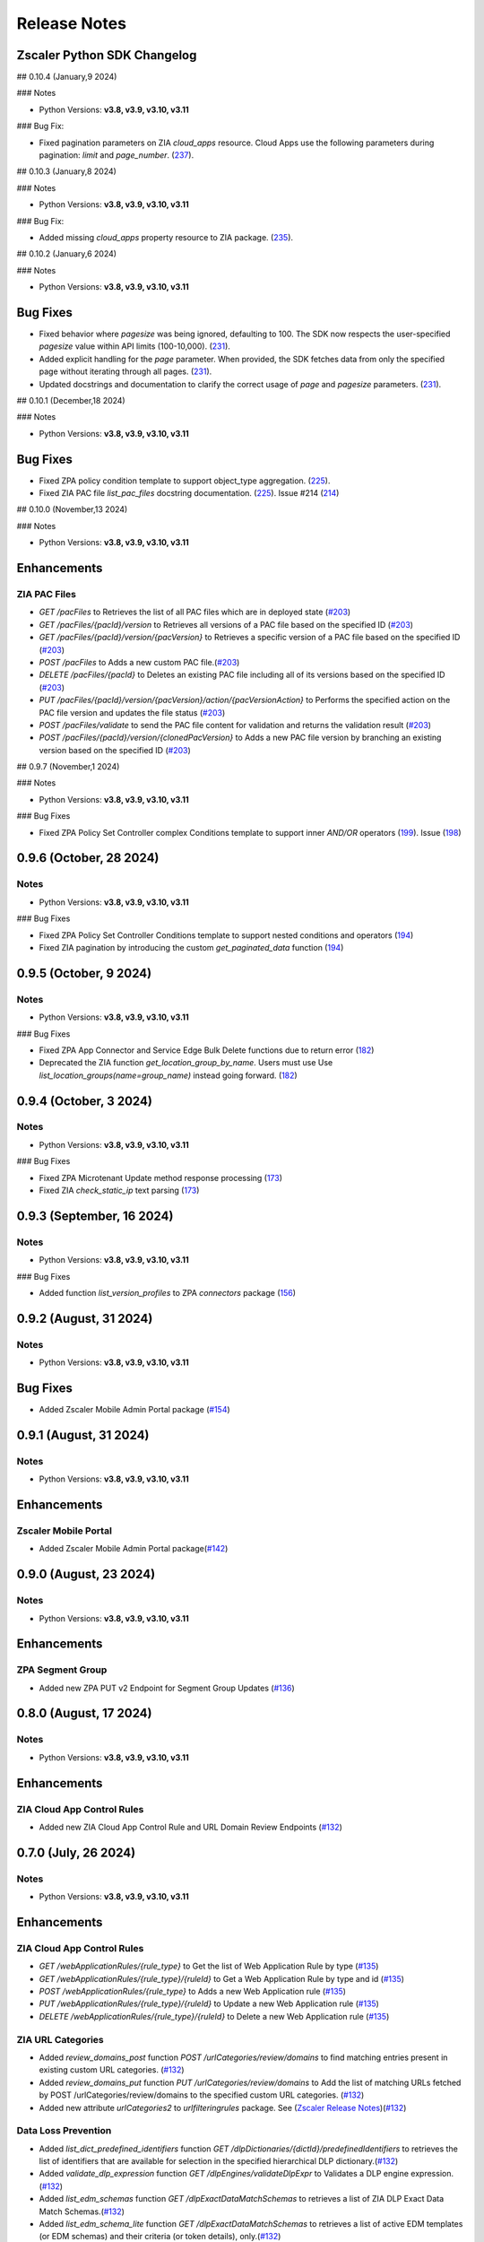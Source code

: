 .. _release-notes:

Release Notes
=============

Zscaler Python SDK Changelog
----------------------------

## 0.10.4 (January,9 2024)

### Notes

- Python Versions: **v3.8, v3.9, v3.10, v3.11**

### Bug Fix:

* Fixed pagination parameters on ZIA `cloud_apps` resource. Cloud Apps use the following parameters during pagination: `limit` and `page_number`. (`237 <https://github.com/zscaler/zscaler-sdk-python/pull/237>`_). 

## 0.10.3 (January,8 2024)

### Notes

- Python Versions: **v3.8, v3.9, v3.10, v3.11**

### Bug Fix:

* Added missing `cloud_apps` property resource to ZIA package. (`235 <https://github.com/zscaler/zscaler-sdk-python/pull/235>`_). 

## 0.10.2 (January,6 2024)

### Notes

- Python Versions: **v3.8, v3.9, v3.10, v3.11**

Bug Fixes
------------

* Fixed behavior where `pagesize` was being ignored, defaulting to 100. The SDK now respects the user-specified `pagesize` value within API limits (100-10,000). (`231 <https://github.com/zscaler/zscaler-sdk-python/pull/231>`_). 
* Added explicit handling for the `page` parameter. When provided, the SDK fetches data from only the specified page without iterating through all pages. (`231 <https://github.com/zscaler/zscaler-sdk-python/pull/231>`_). 
* Updated docstrings and documentation to clarify the correct usage of `page` and `pagesize` parameters. (`231 <https://github.com/zscaler/zscaler-sdk-python/pull/231>`_). 


## 0.10.1 (December,18 2024)

### Notes

- Python Versions: **v3.8, v3.9, v3.10, v3.11**

Bug Fixes
------------

* Fixed ZPA policy condition template to support object_type aggregation. (`225 <https://github.com/zscaler/zscaler-sdk-python/pull/225>`_). 
* Fixed ZIA PAC file `list_pac_files` docstring documentation. (`225 <https://github.com/zscaler/zscaler-sdk-python/pull/225>`_).  Issue #214  (`214 <https://github.com/zscaler/zscaler-sdk-python/pull/214>`_)

## 0.10.0 (November,13 2024)

### Notes

- Python Versions: **v3.8, v3.9, v3.10, v3.11**

Enhancements
------------

ZIA PAC Files
^^^^^^^^^^^^^^

- `GET /pacFiles` to Retrieves the list of all PAC files which are in deployed state (`#203 <https://github.com/zscaler/zscaler-sdk-python/pull/203>`_)
- `GET /pacFiles/{pacId}/version` to Retrieves all versions of a PAC file based on the specified ID (`#203 <https://github.com/zscaler/zscaler-sdk-python/pull/203>`_)
- `GET /pacFiles/{pacId}/version/{pacVersion}` to Retrieves a specific version of a PAC file based on the specified ID (`#203 <https://github.com/zscaler/zscaler-sdk-python/pull/203>`_)
- `POST /pacFiles` to Adds a new custom PAC file.(`#203 <https://github.com/zscaler/zscaler-sdk-python/pull/203>`_)
- `DELETE /pacFiles/{pacId}` to Deletes an existing PAC file including all of its versions based on the specified ID (`#203 <https://github.com/zscaler/zscaler-sdk-python/pull/203>`_)
- `PUT /pacFiles/{pacId}/version/{pacVersion}/action/{pacVersionAction}` to Performs the specified action on the PAC file version and updates the file status (`#203 <https://github.com/zscaler/zscaler-sdk-python/pull/203>`_)
- `POST /pacFiles/validate` to send the PAC file content for validation and returns the validation result (`#203 <https://github.com/zscaler/zscaler-sdk-python/pull/203>`_)
- `POST /pacFiles/{pacId}/version/{clonedPacVersion}` to Adds a new PAC file version by branching an existing version based on the specified ID (`#203 <https://github.com/zscaler/zscaler-sdk-python/pull/203>`_)

## 0.9.7 (November,1 2024)

### Notes

- Python Versions: **v3.8, v3.9, v3.10, v3.11**

### Bug Fixes

* Fixed ZPA Policy Set Controller complex Conditions template to support inner `AND/OR` operators (`199 <https://github.com/zscaler/zscaler-sdk-python/pull/199>`_). Issue (`198 <https://github.com/zscaler/zscaler-sdk-python/pull/198>`_)


0.9.6 (October, 28 2024)
------------------------

Notes
^^^^^

- Python Versions: **v3.8, v3.9, v3.10, v3.11**

### Bug Fixes

* Fixed ZPA Policy Set Controller Conditions template to support nested conditions and operators (`194 <https://github.com/zscaler/zscaler-sdk-python/pull/194>`_)
* Fixed ZIA pagination by introducing the custom `get_paginated_data` function (`194 <https://github.com/zscaler/zscaler-sdk-python/pull/194>`_)


0.9.5 (October, 9 2024)
------------------------

Notes
^^^^^

- Python Versions: **v3.8, v3.9, v3.10, v3.11**

### Bug Fixes

* Fixed ZPA App Connector and Service Edge Bulk Delete functions due to return error (`182 <https://github.com/zscaler/zscaler-sdk-python/pull/182>`_)
* Deprecated the ZIA function `get_location_group_by_name`. Users must use Use `list_location_groups(name=group_name)` instead going forward. (`182 <https://github.com/zscaler/zscaler-sdk-python/pull/182>`_)

0.9.4 (October, 3 2024)
------------------------

Notes
^^^^^

- Python Versions: **v3.8, v3.9, v3.10, v3.11**

### Bug Fixes

* Fixed ZPA Microtenant Update method response processing (`173 <https://github.com/zscaler/zscaler-sdk-python/pull/173>`_)
* Fixed ZIA `check_static_ip` text parsing (`173 <https://github.com/zscaler/zscaler-sdk-python/pull/173>`_)

0.9.3 (September, 16 2024)
---------------------------

Notes
^^^^^

- Python Versions: **v3.8, v3.9, v3.10, v3.11**

### Bug Fixes

* Added function `list_version_profiles` to ZPA `connectors` package  (`156 <https://github.com/zscaler/zscaler-sdk-python/pull/156>`_)

0.9.2 (August, 31 2024)
------------------------

Notes
^^^^^

- Python Versions: **v3.8, v3.9, v3.10, v3.11**

Bug Fixes
------------


- Added Zscaler Mobile Admin Portal package (`#154 <https://github.com/zscaler/zscaler-sdk-python/pull/154>`_)

0.9.1 (August, 31 2024)
------------------------

Notes
^^^^^

- Python Versions: **v3.8, v3.9, v3.10, v3.11**

Enhancements
------------

Zscaler Mobile Portal
^^^^^^^^^^^^^^^^^^^^^^^^^^^

- Added Zscaler Mobile Admin Portal package(`#142 <https://github.com/zscaler/zscaler-sdk-python/pull/142>`_)

0.9.0 (August, 23 2024)
------------------------

Notes
^^^^^

- Python Versions: **v3.8, v3.9, v3.10, v3.11**

Enhancements
------------

ZPA Segment Group
^^^^^^^^^^^^^^^^^^^^^^^^^^^

- Added new ZPA PUT v2 Endpoint for Segment Group Updates (`#136 <https://github.com/zscaler/zscaler-sdk-python/pull/136>`_)

0.8.0 (August, 17 2024)
------------------------

Notes
^^^^^

- Python Versions: **v3.8, v3.9, v3.10, v3.11**

Enhancements
------------

ZIA Cloud App Control Rules
^^^^^^^^^^^^^^^^^^^^^^^^^^^

- Added new ZIA Cloud App Control Rule and URL Domain Review Endpoints (`#132 <https://github.com/zscaler/zscaler-sdk-python/pull/132>`_)

0.7.0 (July, 26 2024)
----------------------

Notes
^^^^^

- Python Versions: **v3.8, v3.9, v3.10, v3.11**

Enhancements
------------

ZIA Cloud App Control Rules
^^^^^^^^^^^^^^^^^^^^^^^^^^^

- `GET /webApplicationRules/{rule_type}` to Get the list of Web Application Rule by type (`#135 <https://github.com/zscaler/zscaler-sdk-python/pull/135>`_)
- `GET /webApplicationRules/{rule_type}/{ruleId}` to Get a Web Application Rule by type and id (`#135 <https://github.com/zscaler/zscaler-sdk-python/pull/135>`_)
- `POST /webApplicationRules/{rule_type}` to Adds a new Web Application rule (`#135 <https://github.com/zscaler/zscaler-sdk-python/pull/135>`_)
- `PUT /webApplicationRules/{rule_type}/{ruleId}` to Update a new Web Application rule (`#135 <https://github.com/zscaler/zscaler-sdk-python/pull/135>`_)
- `DELETE /webApplicationRules/{rule_type}/{ruleId}` to Delete a new Web Application rule (`#135 <https://github.com/zscaler/zscaler-sdk-python/pull/135>`_)

ZIA URL Categories
^^^^^^^^^^^^^^^^^^

- Added `review_domains_post` function `POST /urlCategories/review/domains` to find matching entries present in existing custom URL categories. (`#132 <https://github.com/zscaler/zscaler-sdk-python/pull/132>`_)
- Added `review_domains_put` function `PUT /urlCategories/review/domains` to Add the list of matching URLs fetched by POST /urlCategories/review/domains to the specified custom URL categories. (`#132 <https://github.com/zscaler/zscaler-sdk-python/pull/132>`_)
- Added new attribute `urlCategories2` to `urlfilteringrules` package. See (`Zscaler Release Notes <https://help.zscaler.com/zia/release-upgrade-summary-2024#:~:text=Filtering%20Policy.-,Update%20to%20Cloud%20Service%20API,-The%20UrlFilteringRule%20model>`_)(`#132 <https://github.com/zscaler/zscaler-sdk-python/pull/132>`_)

Data Loss Prevention
^^^^^^^^^^^^^^^^^^^^

- Added `list_dict_predefined_identifiers` function `GET /dlpDictionaries/{dictId}/predefinedIdentifiers` to retrieves the list of identifiers that are available for selection in the specified hierarchical DLP dictionary.(`#132 <https://github.com/zscaler/zscaler-sdk-python/pull/132>`_)
- Added `validate_dlp_expression` function `GET /dlpEngines/validateDlpExpr` to Validates a DLP engine expression.(`#132 <https://github.com/zscaler/zscaler-sdk-python/pull/132>`_)
- Added `list_edm_schemas` function `GET /dlpExactDataMatchSchemas` to retrieves a list of ZIA DLP Exact Data Match Schemas.(`#132 <https://github.com/zscaler/zscaler-sdk-python/pull/132>`_)
- Added `list_edm_schema_lite` function `GET /dlpExactDataMatchSchemas` to retrieves a list of active EDM templates (or EDM schemas) and their criteria (or token details), only.(`#132 <https://github.com/zscaler/zscaler-sdk-python/pull/132>`_)

0.6.2 (July, 19 2024)
----------------------

Notes
^^^^^

- Python Versions: **v3.8, v3.9, v3.10, v3.11**

Bug Fixes
^^^^^^^^^

- Fixed ZPA Resources and ZIA is_expired method  (`#125 <https://github.com/zscaler/zscaler-sdk-python/pull/125>`_)

0.6.1 (July, 4 2024)
----------------------

Notes
^^^^^

- Python Versions: **v3.8, v3.9, v3.10, v3.11**

Bug Fixes
^^^^^^^^^

- Fixed ZPA Pagination pagesize parameter to the maximum supported of `500`  (`#118 <https://github.com/zscaler/zscaler-sdk-python/pull/118>`_)
- Fixed ZIA Isolation Profile method misconfiguration (`#118 <https://github.com/zscaler/zscaler-sdk-python/pull/118>`_)

Enhancements
^^^^^^^^^^^^

- Added the following new ZIA location management endpoints (`#118 <https://github.com/zscaler/zscaler-sdk-python/pull/118>`_)
    - `locations/bulkDelete`
    - `locations/groups/count`

0.6.0 (June, 28 2024)
----------------------

Notes
^^^^^

- Python Versions: **v3.8, v3.9, v3.10, v3.11**

Enhancements
^^^^^^^^^^^^

- Added ZDX Endpoints, Tests and Examples (`#116 <https://github.com/zscaler/zscaler-sdk-python/pull/116>`_)

0.5.2 (June, 24 2024)
----------------------

Notes
^^^^^

- Python Versions: **v3.8, v3.9, v3.10, v3.11**

Bug Fixes
^^^^^^^^^

- Added and Fixed ZIA integration tests. (`#113 <https://github.com/zscaler/zscaler-sdk-python/pull/113>`_)

0.5.1 (June, 20 2024)
----------------------

Notes
^^^^^

- Python Versions: **v3.8, v3.9, v3.10, v3.11**

Bug Fixes
^^^^^^^^^

- Added and Fixed ZIA integration tests. (`#112 <https://github.com/zscaler/zscaler-sdk-python/pull/112>`_)

0.5.0 (June, 19 2024)
----------------------

Notes
^^^^^

- Python Versions: **v3.8, v3.9, v3.10, v3.11**

Bug Fixes
^^^^^^^^^

- Fixed ZIA `forwarding_control` nested attribute formatting. (`#111 <https://github.com/zscaler/zscaler-sdk-python/pull/111>`_)
- Fixed ZIA `zpa_gateway` nested attribute formatting. (`#111 <https://github.com/zscaler/zscaler-sdk-python/pull/111>`_)

0.4.0 (June, 07 2024)
----------------------

Notes
^^^^^

- Python Versions: **v3.8, v3.9, v3.10, v3.11**

Enhancements
^^^^^^^^^^^^

- Added support to ZPA Microtenant endpoints. (`#105 <https://github.com/zscaler/zscaler-sdk-python/pull/105>`_)

0.3.1 (May, 29 2024)
----------------------

Notes
^^^^^

- Python Versions: **v3.8, v3.9, v3.10, v3.11**

Enhancements
^^^^^^^^^^^^

- Enhanced zpa rate-limit with retry-after header tracking (`#100 <https://github.com/zscaler/zscaler-sdk-python/pull/100>`_)

0.3.0 (May, 25 2024)
----------------------

Notes
^^^^^

- Python Versions: **v3.8, v3.9, v3.10, v3.11**

Enhancements
^^^^^^^^^^^^

- Added support the zpa policy set v2 endpoints (`#96 <https://github.com/zscaler/zscaler-sdk-python/pull/96>`_)

0.2.0 (May, 14 2024)
----------------------

Notes
^^^^^

- Python Versions: **v3.8, v3.9, v3.10, v3.11**

Enhancements
^^^^^^^^^^^^

- Added Cloud Browser Isolation Endpoints and Tests (`#86 <https://github.com/zscaler/zscaler-sdk-python/pull/86>`_)

0.1.8 (May, 06 2024)
----------------------

Notes
^^^^^

- Python Versions: **v3.8, v3.9, v3.10, v3.11**

Enhancements
^^^^^^^^^^^^

- Fixed privileged remote access add_portal method return response (`#86 <https://github.com/zscaler/zscaler-sdk-python/pull/86>`_)

0.1.7 (May, 06 2024)
----------------------

Notes
^^^^^

- Python Versions: **v3.8, v3.9, v3.10, v3.11**

Internal Changes
^^^^^^^^^^^^^^^^

- Upgraded python-box to v7.1.1

0.1.6 (April, 30 2024)
----------------------

Notes
^^^^^

- Python Versions: **v3.8, v3.9, v3.10, v3.11**

Internal Changes
^^^^^^^^^^^^^^^^

- Added CodeCov workflow step. (`#83 <https://github.com/zscaler/zscaler-sdk-python/pull/83>`_)

0.1.5 (April, 26 2024)
----------------------

Notes
^^^^^

- Python Versions: **v3.8, v3.9, v3.10, v3.11**

Bug Fixes
^^^^^^^^^

- Update ZPA LSS clientTypes and log formats to new lss v2 endpoint. (`#77 <https://github.com/zscaler/zscaler-sdk-python/pull/77>`_)

0.1.4 (April, 26 2024)
----------------------

Notes
^^^^^

- Python Versions: **v3.8, v3.9, v3.10, v3.11**

Bug Fixes
^^^^^^^^^

- Fixed ZPA Connector Schedule functions due to endpoint handler change. (`#76 <https://github.com/zscaler/zscaler-sdk-python/pull/76>`_)

0.1.3 (April, 24 2024)
----------------------

Notes
^^^^^

- Python Versions: **v3.8, v3.9, v3.10, v3.11**

Internal Changes
^^^^^^^^^^^^^^^^

- Removed .devcontainer directory and updated makefile. (`#75 <https://github.com/zscaler/zscaler-sdk-python/pull/75>`_)
- Transition from setup.py to Poetry (`#75 <https://github.com/zscaler/zscaler-sdk-python/pull/75>`_)

0.1.2 (April, 20 2024)
----------------------

Notes
^^^^^

- Python Versions: **v3.8, v3.9, v3.10, v3.11**

Bug Fixes
^^^^^^^^^

- Fixed ZIA `list_dlp_incident_receiver` method to return proper `Box` response (`#67 <https://github.com/zscaler/zscaler-sdk-python/pull/67>`_)
- Fixed ZIA sandbox `get_file_hash_count` to properly parse the API response (`#67 <https://github.com/zscaler/zscaler-sdk-python/pull/67>`_)
- Removed pre-shared-key randomization from `add_vpn_credential` (`#67 <https://github.com/zscaler/zscaler-sdk-python/pull/67>`_)

0.1.1 (April, 19 2024)
----------------------

Notes
^^^^^

- Python Versions: **v3.8, v3.9, v3.10, v3.11**

Internal Changes
^^^^^^^^^^^^^^^^

- Refactored `setup.py` for better packaging and improved long description through README.md (`#57 <https://github.com/zscaler/zscaler-sdk-python/pull/57>`_)
- Refactored Integration Tests by removing `async` decorators (`#63 <https://github.com/zscaler/zscaler-sdk-python/pull/63>`_)

0.1.0 (April, 18 2024)
----------------------

Notes
^^^^^

- Python Versions: **v3.8, v3.9, v3.10, v3.11**

Internal Changes
^^^^^^^^^^^^^^^^

- 🎉 **Initial Release** 🎉
